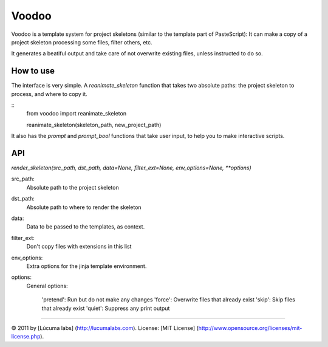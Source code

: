============
Voodoo
============

Voodoo is a template system for project skeletons (similar to the template part of PasteScript):
It can make a copy of a project skeleton processing some files, filter others, etc.

It generates a beatiful output and take care of not overwrite existing files, unless instructed to do so.

.. image:: docs/images/output.png


How to use
------------

The interface is very simple. A `reanimate_skeleton` function that takes two absolute paths: the project skeleton to process, and where to copy it.
    
::
    from voodoo import reanimate_skeleton

    reanimate_skeleton(skeleton_path, new_project_path)

It also has the `prompt` and `prompt_bool` functions that take user input, to help you to make interactive scripts.


API
-----

`render_skeleton(src_path, dst_path, data=None, filter_ext=None, env_options=None, **options)`

src_path:
    Absolute path to the project skeleton

dst_path:
   Absolute path to where to render the skeleton

data:
   Data to be passed to the templates, as context.

filter_ext:
   Don't copy files with extensions in this list

env_options:
   Extra options for the jinja template environment.

options:
   General options:

    'pretend':  Run but do not make any changes
    'force':  Overwrite files that already exist
    'skip':  Skip files that already exist
    'quiet':  Suppress any print output


---------------------------------------

© 2011 by [Lúcuma labs] (http://lucumalabs.com).  
License: [MIT License] (http://www.opensource.org/licenses/mit-license.php).
